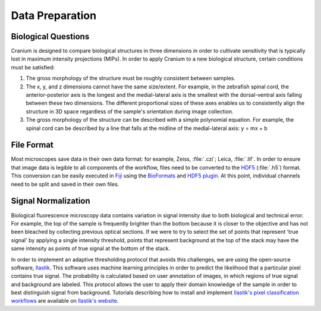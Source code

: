 
Data Preparation
================

Biological Questions
+++++++++++++++++++++

Cranium is designed to compare biological structures in three dimensions in order to cultivate sensitivity that is typically lost in maximum intensity projections (MIPs). In order to apply Cranium to a new biological structure, certain conditions must be satisfied:

1. The gross morphology of the structure must be roughly consistent between samples.

2. The x, y, and z dimensions cannot have the same size/extent. For example, in the zebrafish spinal cord, the anterior-posterior axis is the longest and the medial-lateral axis is the smallest with the dorsal-ventral axis falling between these two dimensions. The different proportional sizes of these axes enables us to consistently align the structure in 3D space regardless of the sample's orientation during image collection.

3. The gross morphology of the structure can be described with a simple polynomial equation. For example, the spinal cord can be described by a line that falls at the midline of the medial-lateral axis: y = mx + b

File Format
++++++++++++

Most microscopes save data in their own data format: for example, Zeiss, :file:`.czi`; Leica, :file:`.lif`. In order to ensure that image data is legible to all components of the workflow, files need to be converted to the `HDF5`_ (:file:`.h5`) format. This conversion can be easily executed in `Fiji`_ using the `BioFormats`_ and `HDF5 plugin`_. At this point, individual channels need to be split and saved in their own files. 

.. _BioFormats: https://www.openmicroscopy.org/bio-formats/
.. _HDF5 plugin: https://imagej.net/HDF5_Vibez
.. _Fiji: https://fiji.sc/
.. _HDF5: https://support.hdfgroup.org/HDF5/

.. _Signal Normalization:

Signal Normalization
+++++++++++++++++++++

Biological fluorescence microscopy data contains variation in signal intensity due to both biological and technical error. For example, the top of the sample is frequently brighter than the bottom because it is closer to the objective and has not been bleached by collecting previous optical sections. If we were to try to select the set of points that represent 'true signal' by applying a single intensity threshold, points that represent background at the top of the stack may have the same intensity as points of true signal at the bottom of the stack. 

In order to implement an adaptive thresholding protocol that avoids this challenges, we are using the open-source software, `Ilastik`_. This software uses machine learning principles in order to predict the likelihood that a particular pixel contains true signal. The probability is calculated based on user annotation of images, in which regions of true signal and background are labeled. This protocol allows the user to apply their domain knowledge of the sample in order to best distinguish signal from background. Tutorials describing how to install and implement `Ilastik's pixel classification workflows <Ilastik PC>`_ are available on `Ilastik's website <Ilastik docs>`_.

.. _Ilastik: http://ilastik.org/
.. _Ilastik docs: http://ilastik.org/documentation/index.html/
.. _Ilastik PC: http://ilastik.org/documentation/pixelclassification/pixelclassification

